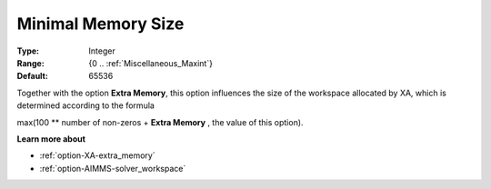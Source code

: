 .. _option-XA-minimal_memory_size:


Minimal Memory Size
===================



:Type:	Integer	
:Range:	{0 .. :ref:`Miscellaneous_Maxint`}	
:Default:	65536	



Together with the option **Extra Memory**, this option influences the size of the workspace allocated by XA, which is determined according to the formula



max(100 ** number of non-zeros + **Extra Memory**  , the value of this option).



**Learn more about** 

*	:ref:`option-XA-extra_memory`  
*	:ref:`option-AIMMS-solver_workspace`  



